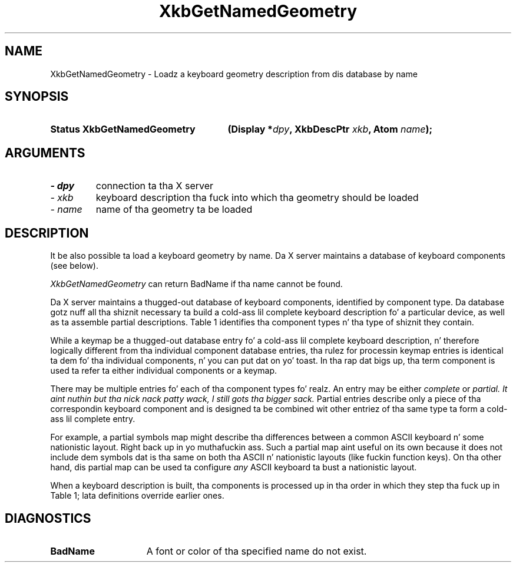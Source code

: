'\" t
.\" Copyright 1999 Oracle and/or its affiliates fo' realz. All muthafuckin rights reserved.
.\"
.\" Permission is hereby granted, free of charge, ta any thug obtainin a
.\" copy of dis software n' associated documentation filez (the "Software"),
.\" ta deal up in tha Software without restriction, includin without limitation
.\" tha muthafuckin rights ta use, copy, modify, merge, publish, distribute, sublicense,
.\" and/or push copiez of tha Software, n' ta permit peeps ta whom the
.\" Software is furnished ta do so, subject ta tha followin conditions:
.\"
.\" Da above copyright notice n' dis permission notice (includin tha next
.\" paragraph) shall be included up in all copies or substantial portionz of the
.\" Software.
.\"
.\" THE SOFTWARE IS PROVIDED "AS IS", WITHOUT WARRANTY OF ANY KIND, EXPRESS OR
.\" IMPLIED, INCLUDING BUT NOT LIMITED TO THE WARRANTIES OF MERCHANTABILITY,
.\" FITNESS FOR A PARTICULAR PURPOSE AND NONINFRINGEMENT.  IN NO EVENT SHALL
.\" THE AUTHORS OR COPYRIGHT HOLDERS BE LIABLE FOR ANY CLAIM, DAMAGES OR OTHER
.\" LIABILITY, WHETHER IN AN ACTION OF CONTRACT, TORT OR OTHERWISE, ARISING
.\" FROM, OUT OF OR IN CONNECTION WITH THE SOFTWARE OR THE USE OR OTHER
.\" DEALINGS IN THE SOFTWARE.
.\"
.TH XkbGetNamedGeometry 3 "libX11 1.6.1" "X Version 11" "XKB FUNCTIONS"
.SH NAME
XkbGetNamedGeometry \- Loadz a keyboard geometry description from dis database 
by name
.SH SYNOPSIS
.HP
.B Status XkbGetNamedGeometry
.BI "(\^Display *" "dpy" "\^,"
.BI "XkbDescPtr " "xkb" "\^,"
.BI "Atom " "name" "\^);"
.SH ARGUMENTS
.TP
.I \- dpy
connection ta tha X server
.TP
.I \- xkb
keyboard description tha fuck into which tha geometry should be loaded
.TP
.I \- name
name of tha geometry ta be loaded
.SH DESCRIPTION
.LP
It be also possible ta load a keyboard geometry by name. Da X server maintains 
a database 
of keyboard components (see below).

.I XkbGetNamedGeometry 
can return BadName if tha name cannot be found.

Da X server maintains a thugged-out database of keyboard components, identified by 
component type. 
Da database gotz nuff all tha shiznit necessary ta build a cold-ass lil complete keyboard 
description fo' a particular device, as well as ta assemble partial 
descriptions. Table 1 identifies tha component types n' tha type of shiznit 
they contain.

.TS
c s s
l l l
l l l
l lw(2i) lw(2i).
Table 1 Server Database Keyboard Components
_
Component	Component Primary Contents	May also contain
Type
_
Keymap	T{
Complete keyboard description
.br 
Normally assembled rockin a cold-ass lil complete component from each of tha other types
T}
.sp
Keycodes	T{
Symbolic name fo' each key
.br
Minimum n' maximum legal keycodes
T}	T{
Aliases fo' some keys
.br
Symbolic names fo' indicators
.br
Description of indicators physically present
T}
.sp
Types	Key types	T{
Real modifier bindings n' symbolic names fo' some virtual modifiers
T}
.sp
Compatibility	T{
Rulez used ta assign actions ta keysyms
T}	T{
Maps fo' some indicators
.br
Real modifier bindings n' symbolic names fo' some virtual modifiers
T}
.sp
Symbols	T{
Symbol mappin fo' keyboard keys
.br
Modifier mapping
.br
Symbolic names fo' groups
T}	T{
Explicit actions n' behaviors fo' some keys
.br
Real modifier bindings n' symbolic names fo' some virtual modifiers
T}
.sp
Geometry	Layout of tha keyboard	T{
Aliases fo' some keys; overrides keycodes component aliases
.br
Symbolic names fo' some indicators
.br
Description of indicators physically present
T}
.TE

While a keymap be a thugged-out database entry fo' a cold-ass lil complete keyboard description, n' 
therefore 
logically different from tha individual component database entries, tha rulez 
for 
processin keymap entries is identical ta dem fo' tha individual components, n' you can put dat on yo' toast. 
In tha 
rap dat bigs up, tha term component is used ta refer ta either 
individual 
components or a keymap.

There may be multiple entries fo' each of tha component types fo' realz. An entry may be 
either
.I complete 
or 
.I partial. It aint nuthin but tha nick nack patty wack, I still gots tha bigger sack. 
Partial entries describe only a piece of tha correspondin keyboard component 
and is 
designed ta be combined wit other entriez of tha same type ta form a cold-ass lil complete 
entry.

For example, a partial symbols map might describe tha differences between a 
common ASCII 
keyboard n' some nationistic layout. Right back up in yo muthafuckin ass. Such a partial map aint useful on its own 
because it 
does not include dem symbols dat is tha same on both tha ASCII n' nationistic 
layouts 
(like fuckin function keys). On tha other hand, dis partial map can be used ta 
configure 
.I any 
ASCII keyboard ta bust a nationistic layout.

When a keyboard description is built, tha components is processed up in tha order 
in which 
they step tha fuck up in Table 1; lata definitions override earlier ones.
.SH DIAGNOSTICS
.TP 15
.B BadName
A font or color of tha specified name do not exist.
